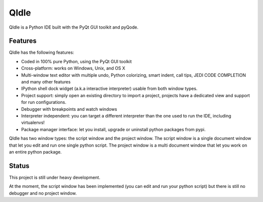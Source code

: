 QIdle
=====

QIdle is a Python IDE built with the PyQt GUI toolkit and pyQode.


Features
--------

QIdle has the following features:

- Coded in 100% pure Python, using the PyQt GUI toolkit
- Cross-platform: works on Windows, Unix, and OS X
- Multi-window text editor with multiple undo, Python colorizing, smart indent,
  call tips, JEDI CODE COMPLETION and many other features
- IPython shell dock widget (a.k.a interactive interpreter) usable from both
  window types.
- Project support: simply open an existing directory to import a project,
  projects have a dedicated view and support for run configurations.
- Debugger with breakpoints and watch windows
- Interpreter independent: you can target a different interpreter than the one
  used to run the IDE, including virtualenvs!
- Package manager interface: let you install, upgrade or uninstall python
  packages from pypi.

QIdle has two window types: the script window and the project window. The
script window is a single document window that let you edit and run one single
python script. The project window is a multi document window that let you work
on an entire python package.


Status
------

This project is still under heavy development.

At the moment, the script window has been implemented (you can edit and run
your python script) but there is still no debugger and no project window.
